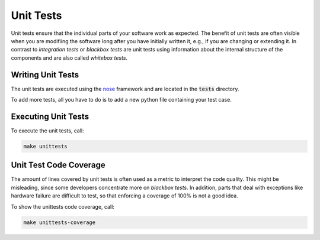 Unit Tests
==========

Unit tests ensure that the individual parts of your software work as expected.
The benefit of unit tests are often visible when you are modifiing the software
long after you have initially written it, e.g., if you are changing or extending
it. In contrast to `integration tests` or `blackbox tests` are unit tests using
information about the internal structure of the components and are also called
`whitebox tests`.


Writing Unit Tests
------------------

The unit tests are executed using the nose_ framework and are located in the
:code:`tests` directory.

To add more tests, all you have to do is to add a new python file containing
your test case.


Executing Unit Tests
--------------------

To execute the unit tests, call:

.. code-block:: bash

   make unittests



Unit Test Code Coverage
-----------------------

The amount of lines covered by unit tests is often used as a metric to interpret
the code quality. This might be misleading, since some developers concentrate
more on `blackbox tests`. In addition, parts that deal with exceptions like
hardware failure are difficult to test, so that enforcing a coverage of 100% is
not a good idea.

To show the unittests code coverage, call:

.. code-block:: bash

   make unittests-coverage


.. _nose: https://nose.readthedocs.io/en/latest/
